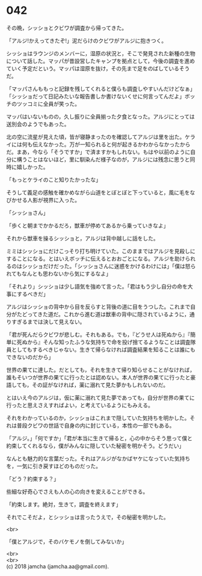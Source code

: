 #+OPTIONS: toc:nil
#+OPTIONS: \n:t

* 042

  その晩，シッショとクビワが調査から帰ってきた。

  「アルジ!かえってきたぞ!」泥だらけのクビワがアルジに抱きつく。

  シッショはラウンジのメンバーに，湿原の状況と，そこで発見された新種の生物について話した。マッパが昔設営したキャンプを拠点として，今後の調査を進めていく予定だという。マッパは湿原を抜け，その先まで足をのばしているそうだ。

  「マッパさんももっと記録を残してくれると僕らも調査しやすいんだけどなぁ」「シッショだって日記みたいな報告書しか書けないくせに何言ってんだよ」ボッチのツッコミに全員が笑った。

  マッパはいないものの，久し振りに全員揃った夕食となった。アルジにとっては送別会のようでもあった。

  北の空に流星が見えた頃，皆が寝静まったのを確認してアルジは里を出た。ケライには何も伝えなかった。万が一知られると何が起きるかわからなかったからだ。まあ，今なら「そうですか」で済ますかもしれない。もはや以前のように自分に構うことはないほど，里に馴染んだ様子なのが，アルジには残念に思うと同時に嬉しかった。

  「もっとケライのこと知りたかったな」

  そうして義足の感触を確かめながら山道をとぼとぼと下っていると，風に毛をなびかせる人影が視界に入った。

  「シッショさん」

  「歩くと朝までかかるだろ，獣車が停めてあるから乗っていきなよ」

  それから獣車を操るシッショと，アルジは背中越しに話をした。

  ミミはシッショにだけこっそり打ち明けていた。このままではアルジを見殺しにすることになる。とはいえボッチに伝えるとおおごとになる。アルジを助けられるのはシッショだけだった。「シッショさんに迷惑をかけるわけには」「僕は怒られてもなんとも思わないから気にするなよ」

  「それより」シッショは少し語気を強めて言った。「君はもう少し自分の命を大事にするべきだ」

  アルジはシッショの背中から目を反らすと背後の道に目をうつした。これまで自分がたどってきた道だ。これから進む道は獣車の背中に隠されているように，通りすぎるまでは決して見えない。

  「君が死んだらクビワが悲しむ。それもある。でも，『どうせ人は死ぬから』『簡単に死ぬから』そんな知ったふうな気持ちで命を投げ捨てるようなことは調査隊員としてもするべきじゃない。生きて帰らなければ調査結果を知ることは誰にもできないのだから」

  世界の果てに達した。だとしても，それを生きて帰り知らせることがなければ，誰もそいつが世界の果てに行ったとは認めない。本人が世界の果てに行ったと豪語しても，その証がなければ，薬に溺れて見た夢かもしれないのだ。

  とはいえ今のアルジは，仮に薬に溺れて見た夢であっても，自分が世界の果てに行ったと思えさえすればよい，と考えているようにもみえる。

  それをわかっているのか，シッショはこれまで隠していた気持ちを明かした。それは普段クビワの世話で自身の内に封じている，本性の一部でもある。

  「アルジ。」「何ですか」「君が本当に生きて帰ると，心の中からそう思って僕と約束してくれるなら，僕がみんなに隠していた秘密を明かそう。どうだい」

  なんとも魅力的な言葉だった。それはアルジがなかばヤケになっていた気持ちを，一気に引き戻すほどのものだった。

  「どう？約束する？」

  些細な好奇心でさえも人の心の向きを変えることができる。

  「約束します。絶対，生きて，調査を終えます」

  それでこそだよ，とシッショは言ったうえで，その秘密を明かした。

  <br>

  「僕とアルジで，そのバケモノを倒してみないか」

  <br>
  <br>
  (c) 2018 jamcha (jamcha.aa@gmail.com).

  [[http://creativecommons.org/licenses/by-nc-sa/4.0/deed][file:http://i.creativecommons.org/l/by-nc-sa/4.0/88x31.png]]
